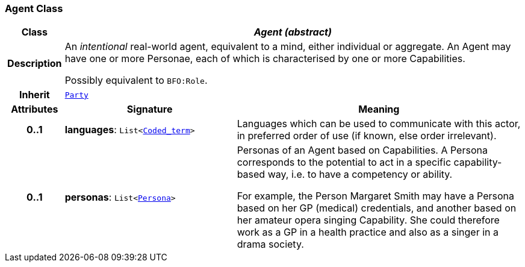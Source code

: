 === Agent Class

[cols="^1,3,5"]
|===
h|*Class*
2+^h|*__Agent (abstract)__*

h|*Description*
2+a|An _intentional_ real-world agent, equivalent to a mind, either individual or aggregate. An Agent may have one or more Personae, each of which is characterised by one or more Capabilities.

Possibly equivalent to `BFO:Role`.

h|*Inherit*
2+|`<<_party_class,Party>>`

h|*Attributes*
^h|*Signature*
^h|*Meaning*

h|*0..1*
|*languages*: `List<link:/releases/BASE/{base_release}/foundation_types.html#_coded_term_class[Coded_term^]>`
a|Languages which can be used to communicate with this actor, in preferred order of use (if known, else order irrelevant).

h|*0..1*
|*personas*: `List<<<_persona_class,Persona>>>`
a|Personas of an Agent based on Capabilities. A Persona corresponds to the potential to act in a specific capability-based way, i.e. to have a competency or ability.

For example, the Person Margaret Smith may have a Persona based on her GP (medical) credentials, and another based on her amateur opera singing Capability. She could therefore work as a GP in a health practice and also as a singer in a drama society.
|===

